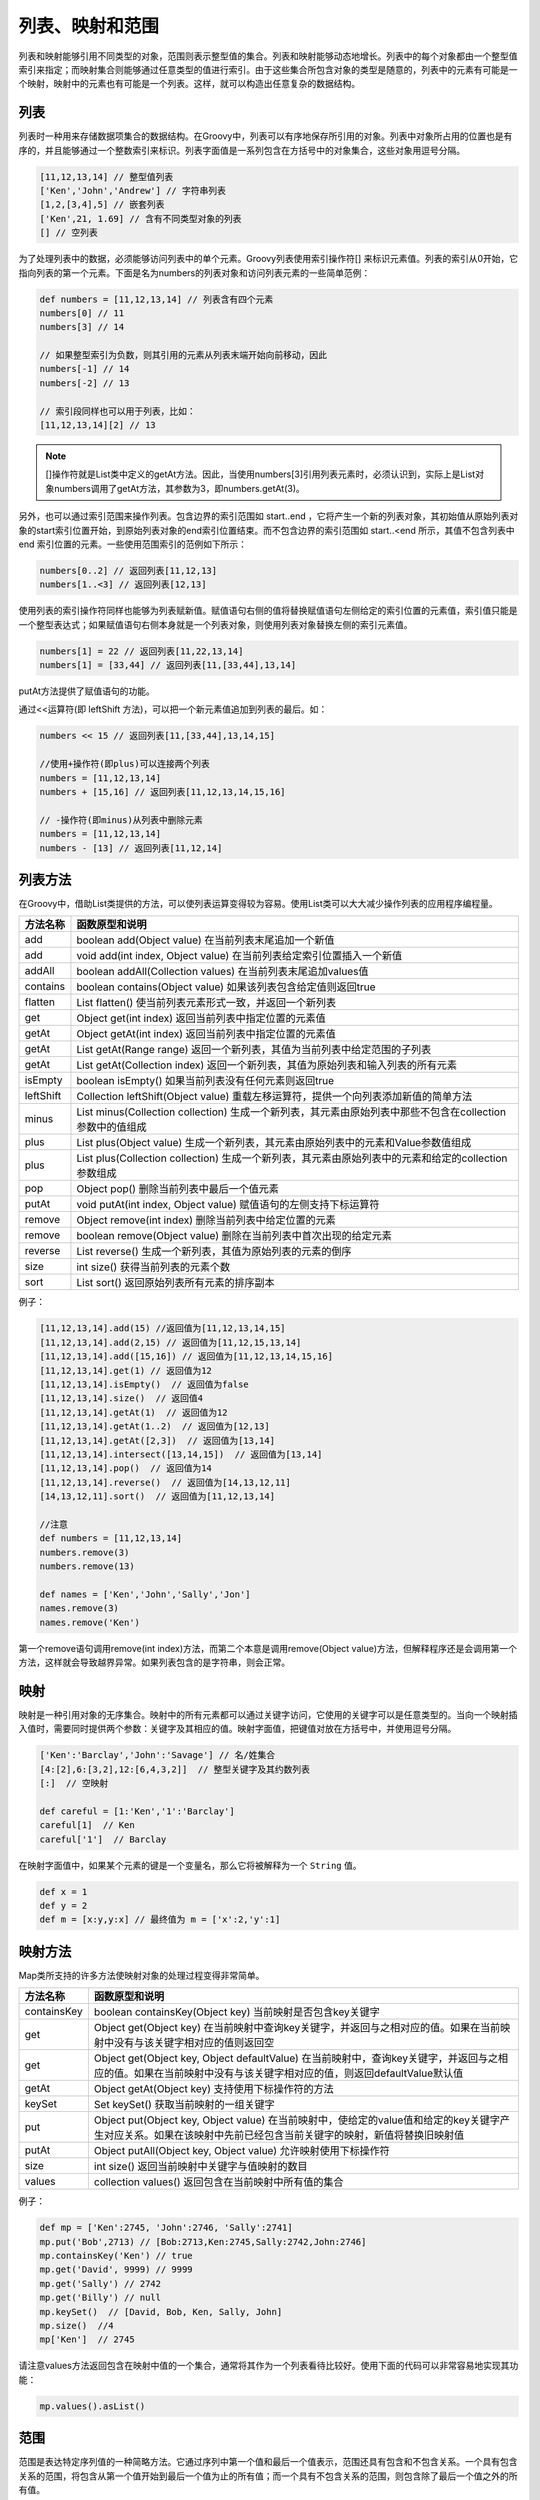 ****************
列表、映射和范围
****************

列表和映射能够引用不同类型的对象，范围则表示整型值的集合。列表和映射能够动态地增长。列表中的每个对象都由一个整型值索引来指定；而映射集合则能够通过任意类型的值进行索引。由于这些集合所包含对象的类型是随意的，列表中的元素有可能是一个映射，映射中的元素也有可能是一个列表。这样，就可以构造出任意复杂的数据结构。

列表
====
列表时一种用来存储数据项集合的数据结构。在Groovy中，列表可以有序地保存所引用的对象。列表中对象所占用的位置也是有序的，并且能够通过一个整数索引来标识。列表字面值是一系列包含在方括号中的对象集合，这些对象用逗号分隔。

.. code-block:: java

    [11,12,13,14] // 整型值列表
    ['Ken','John','Andrew'] // 字符串列表
    [1,2,[3,4],5] // 嵌套列表
    ['Ken',21, 1.69] // 含有不同类型对象的列表
    [] // 空列表

为了处理列表中的数据，必须能够访问列表中的单个元素。Groovy列表使用索引操作符[] 来标识元素值。列表的索引从0开始，它指向列表的第一个元素。下面是名为numbers的列表对象和访问列表元素的一些简单范例：

.. code-block:: java

    def numbers = [11,12,13,14] // 列表含有四个元素
    numbers[0] // 11
    numbers[3] // 14

    // 如果整型索引为负数，则其引用的元素从列表末端开始向前移动，因此
    numbers[-1] // 14
    numbers[-2] // 13

    // 索引段同样也可以用于列表，比如：
    [11,12,13,14][2] // 13

.. note:: []操作符就是List类中定义的getAt方法。因此，当使用numbers[3]引用列表元素时，必须认识到，实际上是List对象numbers调用了getAt方法，其参数为3，即numbers.getAt(3)。

另外，也可以通过索引范围来操作列表。包含边界的索引范围如 start..end ，它将产生一个新的列表对象，其初始值从原始列表对象的start索引位置开始，到原始列表对象的end索引位置结束。而不包含边界的索引范围如 start..<end 所示，其值不包含列表中 end 索引位置的元素。一些使用范围索引的范例如下所示：

.. code-block:: java

    numbers[0..2] // 返回列表[11,12,13]
    numbers[1..<3] // 返回列表[12,13]

使用列表的索引操作符同样也能够为列表赋新值。赋值语句右侧的值将替换赋值语句左侧给定的索引位置的元素值，索引值只能是一个整型表达式；如果赋值语句右侧本身就是一个列表对象，则使用列表对象替换左侧的索引元素值。

.. code-block:: java

    numbers[1] = 22 // 返回列表[11,22,13,14]
    numbers[1] = [33,44] // 返回列表[11,[33,44],13,14]

putAt方法提供了赋值语句的功能。

通过<<运算符(即 leftShift 方法)，可以把一个新元素值追加到列表的最后。如：

.. code-block:: java

    numbers << 15 // 返回列表[11,[33,44],13,14,15]

    //使用+操作符(即plus)可以连接两个列表
    numbers = [11,12,13,14]
    numbers + [15,16] // 返回列表[11,12,13,14,15,16]

    // -操作符(即minus)从列表中删除元素
    numbers = [11,12,13,14]
    numbers - [13] // 返回列表[11,12,14]

列表方法
========
在Groovy中，借助List类提供的方法，可以使列表运算变得较为容易。使用List类可以大大减少操作列表的应用程序编程量。

+-----------+----------------------------------------------------------------------------------------------------------+
| 方法名称  | 函数原型和说明                                                                                           |
+===========+==========================================================================================================+
| add       | boolean add(Object value) 在当前列表末尾追加一个新值                                                     |
+-----------+----------------------------------------------------------------------------------------------------------+
| add       | void add(int index, Object value) 在当前列表给定索引位置插入一个新值                                     |
+-----------+----------------------------------------------------------------------------------------------------------+
| addAll    | boolean addAll(Collection values) 在当前列表末尾追加values值                                             |
+-----------+----------------------------------------------------------------------------------------------------------+
| contains  | boolean contains(Object value) 如果该列表包含给定值则返回true                                            |
+-----------+----------------------------------------------------------------------------------------------------------+
| flatten   | List flatten() 使当前列表元素形式一致，并返回一个新列表                                                  |
+-----------+----------------------------------------------------------------------------------------------------------+
| get       | Object get(int index) 返回当前列表中指定位置的元素值                                                     |
+-----------+----------------------------------------------------------------------------------------------------------+
| getAt     | Object getAt(int index) 返回当前列表中指定位置的元素值                                                   |
+-----------+----------------------------------------------------------------------------------------------------------+
| getAt     | List getAt(Range range) 返回一个新列表，其值为当前列表中给定范围的子列表                                 |
+-----------+----------------------------------------------------------------------------------------------------------+
| getAt     | List getAt(Collection index) 返回一个新列表，其值为原始列表和输入列表的所有元素                          |
+-----------+----------------------------------------------------------------------------------------------------------+
| isEmpty   | boolean isEmpty() 如果当前列表没有任何元素则返回true                                                     |
+-----------+----------------------------------------------------------------------------------------------------------+
| leftShift | Collection leftShift(Object value) 重载左移运算符，提供一个向列表添加新值的简单方法                      |
+-----------+----------------------------------------------------------------------------------------------------------+
| minus     | List minus(Collection collection) 生成一个新列表，其元素由原始列表中那些不包含在collection参数中的值组成 |
+-----------+----------------------------------------------------------------------------------------------------------+
| plus      | List plus(Object value) 生成一个新列表，其元素由原始列表中的元素和Value参数值组成                        |
+-----------+----------------------------------------------------------------------------------------------------------+
| plus      | List plus(Collection collection) 生成一个新列表，其元素由原始列表中的元素和给定的collection参数组成      |
+-----------+----------------------------------------------------------------------------------------------------------+
| pop       | Object pop() 删除当前列表中最后一个值元素                                                                |
+-----------+----------------------------------------------------------------------------------------------------------+
| putAt     | void putAt(int index, Object value) 赋值语句的左侧支持下标运算符                                         |
+-----------+----------------------------------------------------------------------------------------------------------+
| remove    | Object remove(int index) 删除当前列表中给定位置的元素                                                    |
+-----------+----------------------------------------------------------------------------------------------------------+
| remove    | boolean remove(Object value) 删除在当前列表中首次出现的给定元素                                          |
+-----------+----------------------------------------------------------------------------------------------------------+
| reverse   | List reverse() 生成一个新列表，其值为原始列表的元素的倒序                                                |
+-----------+----------------------------------------------------------------------------------------------------------+
| size      | int size() 获得当前列表的元素个数                                                                        |
+-----------+----------------------------------------------------------------------------------------------------------+
| sort      | List sort() 返回原始列表所有元素的排序副本                                                               |
+-----------+----------------------------------------------------------------------------------------------------------+

例子：

.. code-block:: java

    [11,12,13,14].add(15) //返回值为[11,12,13,14,15]
    [11,12,13,14].add(2,15) // 返回值为[11,12,15,13,14]
    [11,12,13,14].add([15,16]) // 返回值为[11,12,13,14,15,16]
    [11,12,13,14].get(1) // 返回值为12
    [11,12,13,14].isEmpty()  // 返回值为false
    [11,12,13,14].size()  // 返回值4
    [11,12,13,14].getAt(1)  // 返回值为12
    [11,12,13,14].getAt(1..2)  // 返回值为[12,13]
    [11,12,13,14].getAt([2,3])  // 返回值为[13,14]
    [11,12,13,14].intersect([13,14,15])  // 返回值为[13,14]
    [11,12,13,14].pop()  // 返回值为14
    [11,12,13,14].reverse()  // 返回值为[14,13,12,11]
    [14,13,12,11].sort()  // 返回值为[11,12,13,14]

    //注意
    def numbers = [11,12,13,14]
    numbers.remove(3)
    numbers.remove(13)

    def names = ['Ken','John','Sally','Jon']
    names.remove(3)
    names.remove('Ken')

第一个remove语句调用remove(int index)方法，而第二个本意是调用remove(Object value)方法，但解释程序还是会调用第一个方法，这样就会导致越界异常。如果列表包含的是字符串，则会正常。

映射
====
映射是一种引用对象的无序集合。映射中的所有元素都可以通过关键字访问，它使用的关键字可以是任意类型的。当向一个映射插入值时，需要同时提供两个参数：关键字及其相应的值。映射字面值，把键值对放在方括号中，并使用逗号分隔。

.. code-block:: java

    ['Ken':'Barclay','John':'Savage'] // 名/姓集合
    [4:[2],6:[3,2],12:[6,4,3,2]]  // 整型关键字及其约数列表
    [:]  // 空映射

    def careful = [1:'Ken','1':'Barclay']
    careful[1]  // Ken
    careful['1']  // Barclay

在映射字面值中，如果某个元素的键是一个变量名，那么它将被解释为一个 ``String`` 值。

.. code-block:: java

    def x = 1
    def y = 2
    def m = [x:y,y:x] // 最终值为 m = ['x':2,'y':1]

映射方法
========
Map类所支持的许多方法使映射对象的处理过程变得非常简单。

+-------------+-----------------------------------------------------------------------------------------------------------------------------------------------------------------+
| 方法名称    | 函数原型和说明                                                                                                                                                  |
+=============+=================================================================================================================================================================+
| containsKey | boolean containsKey(Object key) 当前映射是否包含key关键字                                                                                                       |
+-------------+-----------------------------------------------------------------------------------------------------------------------------------------------------------------+
| get         | Object get(Object key) 在当前映射中查询key关键字，并返回与之相对应的值。如果在当前映射中没有与该关键字相对应的值则返回空                                        |
+-------------+-----------------------------------------------------------------------------------------------------------------------------------------------------------------+
| get         | Object get(Object key, Object defaultValue) 在当前映射中，查询key关键字，并返回与之相应的值。如果在当前映射中没有与该关键字相对应的值，则返回defaultValue默认值 |
+-------------+-----------------------------------------------------------------------------------------------------------------------------------------------------------------+
| getAt       | Object getAt(Object key) 支持使用下标操作符的方法                                                                                                               |
+-------------+-----------------------------------------------------------------------------------------------------------------------------------------------------------------+
| keySet      | Set keySet() 获取当前映射的一组关键字                                                                                                                           |
+-------------+-----------------------------------------------------------------------------------------------------------------------------------------------------------------+
| put         | Object put(Object key, Object value) 在当前映射中，使给定的value值和给定的key关键字产生对应关系。如果在该映射中先前已经包含当前关键字的映射，新值将替换旧映射值 |
+-------------+-----------------------------------------------------------------------------------------------------------------------------------------------------------------+
| putAt       | Object putAll(Object key, Object value) 允许映射使用下标操作符                                                                                                  |
+-------------+-----------------------------------------------------------------------------------------------------------------------------------------------------------------+
| size        | int size() 返回当前映射中关键字与值映射的数目                                                                                                                   |
+-------------+-----------------------------------------------------------------------------------------------------------------------------------------------------------------+
| values      | collection values() 返回包含在当前映射中所有值的集合                                                                                                            |
+-------------+-----------------------------------------------------------------------------------------------------------------------------------------------------------------+

例子：

.. code-block:: java

    def mp = ['Ken':2745, 'John':2746, 'Sally':2741]
    mp.put('Bob',2713) // [Bob:2713,Ken:2745,Sally:2742,John:2746]
    mp.containsKey('Ken') // true
    mp.get('David', 9999) // 9999
    mp.get('Sally') // 2742
    mp.get('Billy') // null
    mp.keySet()  // [David, Bob, Ken, Sally, John]
    mp.size()  //4
    mp['Ken']  // 2745

请注意values方法返回包含在映射中值的一个集合，通常将其作为一个列表看待比较好。使用下面的代码可以非常容易地实现其功能：

.. code-block:: java

    mp.values().asList()

范围
====
范围是表达特定序列值的一种简略方法。它通过序列中第一个值和最后一个值表示，范围还具有包含和不包含关系。一个具有包含关系的范围，将包含从第一个值开始到最后一个值为止的所有值；而一个具有不包含关系的范围，则包含除了最后一个值之外的所有值。

.. code-block:: java

    1900..1999  // 20世纪(包含边界)
    2000..<2100  // 21世纪(不包含边界)
    'A'..'D'  // A,B,C和D
    10..1  // 10,9....1
    'Z'..'X'  // Z,Y和X

请注意，包含边界的范围通过 ``...`` 表示，而不包含边界的范围则在下边界和上边界之间使用 ``..<`` 。范围可以通过字符串或者整型值表示。

范围的上标和下标同样也可以通过整型表达式表示，如：

.. code-block:: java

    def start = 10
    def finish = 20
    start..finish + 1 // [10,11,12,13,14,15,16,17,18,19,20,21] 先计算在展开

+-----------+-----------------------------------------------------------------------------------------------------------+
| 方法名称  | 函数原型和说明                                                                                            |
+===========+===========================================================================================================+
| contains  | boolean contains(Object obj) 如果当前范围包含给定的元素则返回true                                         |
+-----------+-----------------------------------------------------------------------------------------------------------+
| get       | Object get(int index) 返回当前范围中给定位置的元素值                                                      |
+-----------+-----------------------------------------------------------------------------------------------------------+
| getFrom   | Comparable getFrom() 获取当前范围中下标最小的元素值                                                       |
+-----------+-----------------------------------------------------------------------------------------------------------+
| getTo     | Comparable getTo() 获取当前范围中下标最大的元素值                                                         |
+-----------+-----------------------------------------------------------------------------------------------------------+
| isReverse | boolean isReverse() 当前范围是否为逆序                                                                    |
+-----------+-----------------------------------------------------------------------------------------------------------+
| size      | int size() 返回当前范围中元素个数                                                                         |
+-----------+-----------------------------------------------------------------------------------------------------------+
| subList   | List subList(int fromIndex, int toIndex) 返回当前范围中给定的fromIndex(包含)到toIndex(不包含)之间的所有值 |
+-----------+-----------------------------------------------------------------------------------------------------------+

例如：

.. code-block:: java

    def twentiethCentury = 1900..1999  // Range字面值
    def reversedTen = 10..1  // 逆序范围
    twentiethCentury.size()  // 100
    twentiethCentury.get(0)  // 1900
    twentiethCentury.getFrom()  // 1900
    twentiethCentury.getTo()  // 1999
    twentiethCentury.contains(2000)  // false
    twentiethCentury.subList(0,5) // 1900..1904
    reversedTen.isReverse()  // true
